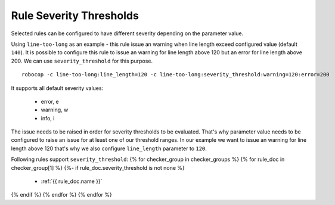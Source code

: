 .. _rule severity thresholds:

Rule Severity Thresholds
===========================
Selected rules can be configured to have different severity depending on the parameter value.

Using ``line-too-long`` as an example - this rule issue an warning when line length exceed configured value (default ``140``).
It is possible to configure this rule to issue an warning for line length above 120 but an error for line length above 200.
We can use ``severity_threshold`` for this purpose.

::

    robocop -c line-too-long:line_length=120 -c line-too-long:severity_threshold:warning=120:error=200

It supports all default severity values:

  - error, e
  - warning, w
  - info, i

The issue needs to be raised in order for severity thresholds to be evaluated. That's why parameter value needs to be
configured to raise an issue for at least one of our threshold ranges. In our example we want to issue an warning
for line length above 120 that's why we also configure ``line_length`` parameter to ``120``.

Following rules support ``severity_threshold``:
{% for checker_group in checker_groups %}
{% for rule_doc in checker_group[1] %}
{%- if rule_doc.severity_threshold is not none %}
  - :ref:`{{ rule_doc.name }}`
{% endif %}
{% endfor %}
{% endfor %}

